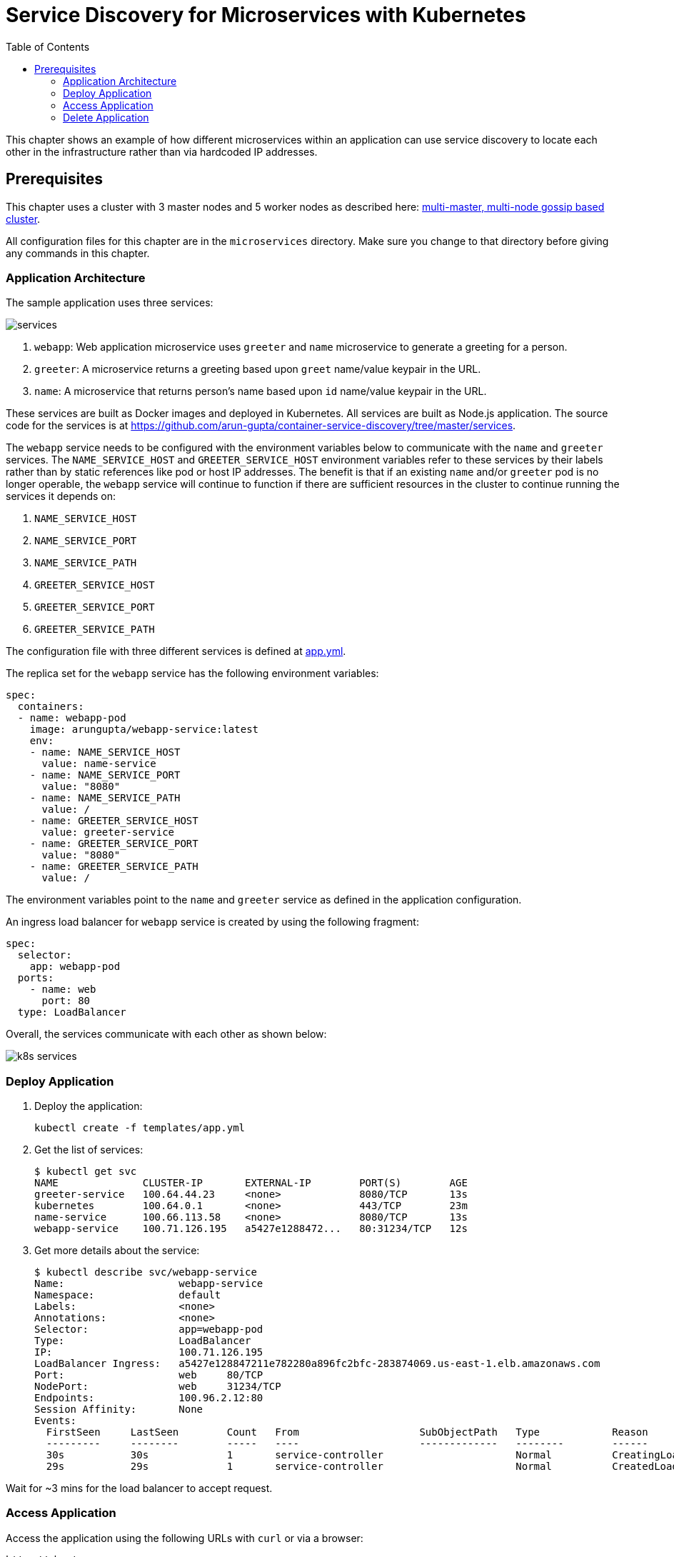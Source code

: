 = Service Discovery for Microservices with Kubernetes
:toc:
:icons:
:linkcss:
:imagesdir: ../../resources/images

This chapter shows an example of how different microservices within an application can use service discovery to locate each other in the infrastructure rather than via hardcoded IP addresses.

== Prerequisites

This chapter uses a cluster with 3 master nodes and 5 worker nodes as described here: link:../cluster-install#multi-master-multi-node-multi-az-gossip-based-cluster[multi-master, multi-node gossip based cluster].

All configuration files for this chapter are in the `microservices` directory. Make sure you change to that directory before giving any commands in this chapter.

=== Application Architecture

The sample application uses three services:

[.thumb]
image::services.png[]

. `webapp`: Web application microservice uses `greeter` and `name` microservice to generate a greeting for a person.
. `greeter`: A microservice returns a greeting based upon `greet` name/value keypair in the URL.
. `name`: A microservice that returns person's name based upon `id` name/value keypair in the URL.

These services are built as Docker images and deployed in Kubernetes. All services are built as Node.js application. The source code for the services is at https://github.com/arun-gupta/container-service-discovery/tree/master/services.

The `webapp` service needs to be configured with the environment variables below to communicate with the `name` and `greeter` services. The `NAME_SERVICE_HOST` and `GREETER_SERVICE_HOST` environment variables refer to these services by their labels rather than by static references like pod or host IP addresses. The benefit is that if an existing `name` and/or `greeter` pod is no longer operable, the `webapp` service will continue to function if there are sufficient resources in the cluster to continue running the services it depends on:

. `NAME_SERVICE_HOST`
. `NAME_SERVICE_PORT`
. `NAME_SERVICE_PATH`
. `GREETER_SERVICE_HOST`
. `GREETER_SERVICE_PORT`
. `GREETER_SERVICE_PATH`

The configuration file with three different services is defined at link:templates/app.yml[app.yml].

The replica set for the `webapp` service has the following environment variables:

[source, yml]
----
spec:
  containers:
  - name: webapp-pod
    image: arungupta/webapp-service:latest
    env:
    - name: NAME_SERVICE_HOST
      value: name-service
    - name: NAME_SERVICE_PORT
      value: "8080"
    - name: NAME_SERVICE_PATH
      value: /
    - name: GREETER_SERVICE_HOST
      value: greeter-service
    - name: GREETER_SERVICE_PORT
      value: "8080"
    - name: GREETER_SERVICE_PATH
      value: /
----

The environment variables point to the `name` and `greeter` service as defined in the application configuration.

An ingress load balancer for `webapp` service is created by using the following fragment:

[source, yml]
----
spec:
  selector:
    app: webapp-pod
  ports:
    - name: web
      port: 80
  type: LoadBalancer
----

Overall, the services communicate with each other as shown below:

[.thumb]
image::k8s-services.png[]

=== Deploy Application

. Deploy the application:

    kubectl create -f templates/app.yml

. Get the list of services:

    $ kubectl get svc
    NAME              CLUSTER-IP       EXTERNAL-IP        PORT(S)        AGE
    greeter-service   100.64.44.23     <none>             8080/TCP       13s
    kubernetes        100.64.0.1       <none>             443/TCP        23m
    name-service      100.66.113.58    <none>             8080/TCP       13s
    webapp-service    100.71.126.195   a5427e1288472...   80:31234/TCP   12s

. Get more details about the service:

    $ kubectl describe svc/webapp-service
    Name:			webapp-service
    Namespace:		default
    Labels:			<none>
    Annotations:		<none>
    Selector:		app=webapp-pod
    Type:			LoadBalancer
    IP:			100.71.126.195
    LoadBalancer Ingress:	a5427e128847211e782280a896fc2bfc-283874069.us-east-1.elb.amazonaws.com
    Port:			web	80/TCP
    NodePort:		web	31234/TCP
    Endpoints:		100.96.2.12:80
    Session Affinity:	None
    Events:
      FirstSeen	LastSeen	Count	From			SubObjectPath	Type		Reason			Message
      ---------	--------	-----	----			-------------	--------	------			-------
      30s		30s		1	service-controller			Normal		CreatingLoadBalancer	Creating load balancer
      29s		29s		1	service-controller			Normal		CreatedLoadBalancer	Created load balancer

Wait for ~3 mins for the load balancer to accept request.

=== Access Application

Access the application using the following URLs with `curl` or via a browser:

    http://<host>
    http://<host>?greet=ho
    http://<host>?id=1
    http://<host>?greet=ho&id=1

`<host>` is the value of the ingress load balancer's address:

    $ kubectl get svc/webapp-service -o jsonpath={.status.loadBalancer.ingress[0].hostname}
    a5427e128847211e782280a896fc2bfc-283874069.us-east-1.elb.amazonaws.com

=== Delete Application

Delete the application with this command:

    kubectl delete -f templates/app.yml


You are now ready to continue on with the workshop!

:frame: none
:grid: none
:valign: top

[align="center", cols="2", grid="none", frame="none"]
|=====
|image:button-continue-standard.png[link=../../03-path-application-development/303-app-update]
|image:button-continue-developer.png[link=../../03-path-application-development/303-app-update]
|link:../../standard-path.adoc[Go to Standard Index]
|link:../../developer-path.adoc[Go to Developer Index]
|=====
